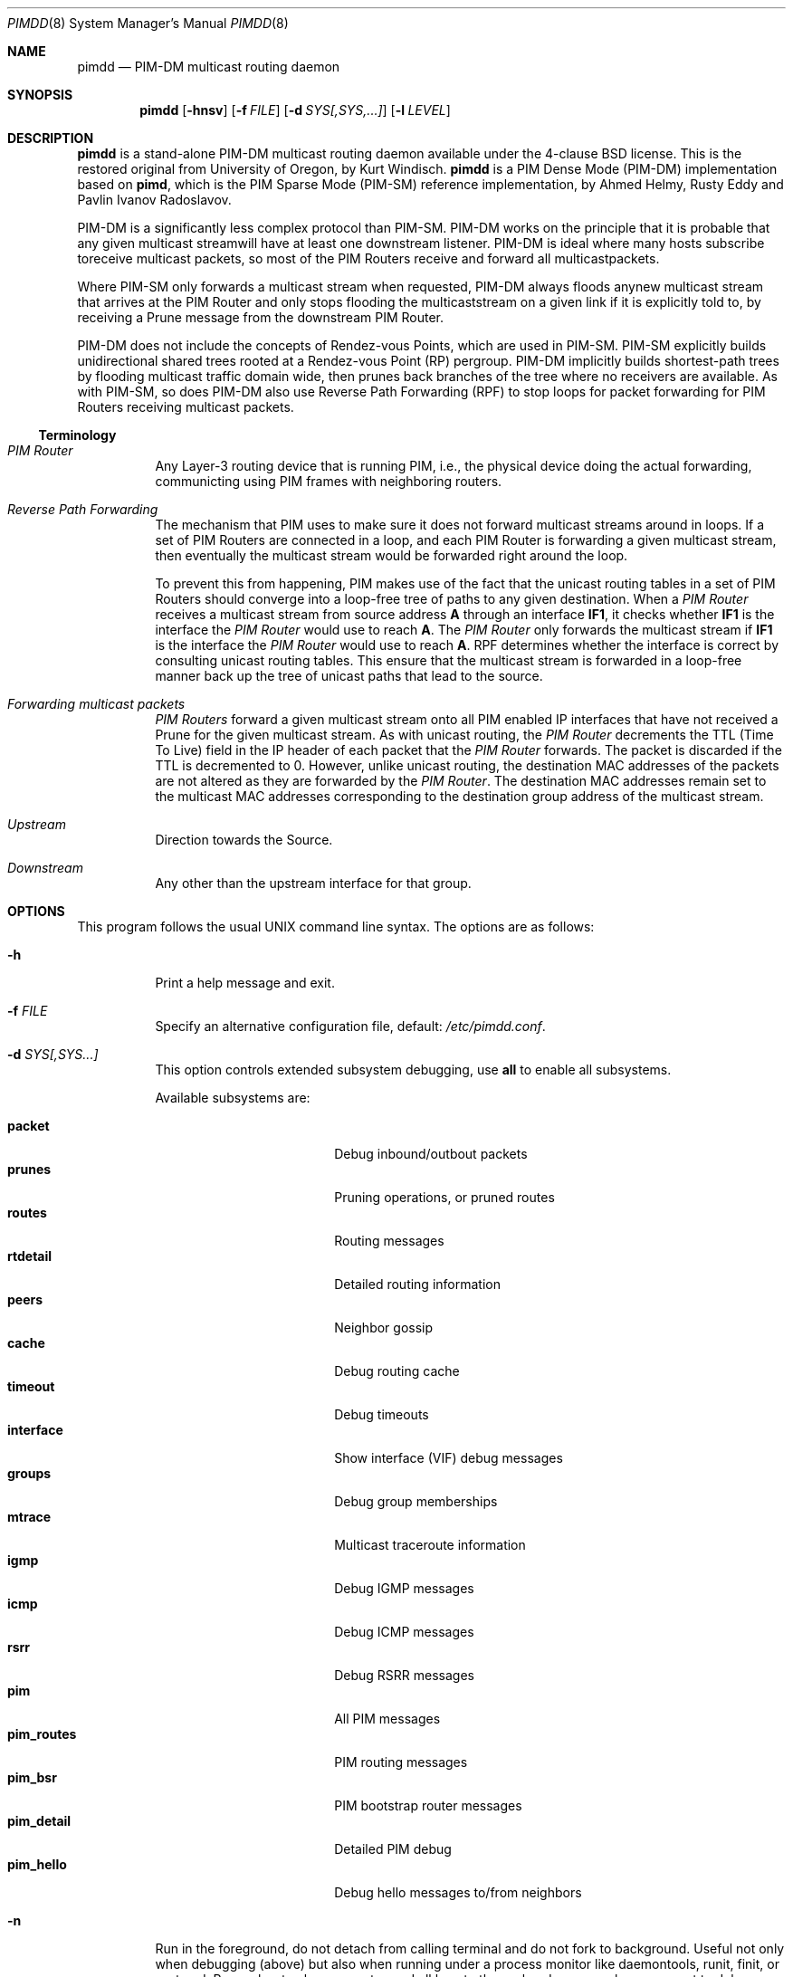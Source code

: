 .\"                                      Hey, EMACS: -*- nroff -*-
.\" First parameter, NAME, should be all caps
.\" Second parameter, SECTION, should be 1-8, maybe w/ subsection
.\" other parameters are allowed: see man(7), man(1)
.Dd May 18, 2020
.\" Please adjust this date whenever revising the manpage.
.Dt PIMDD 8 SMM
.Os
.Sh NAME
.Nm pimdd
.Nd PIM-DM multicast routing daemon
.Sh SYNOPSIS
.Nm pimdd
.Op Fl hnsv
.Op Fl f Ar FILE
.Op Fl d Ar SYS[,SYS,...]
.Op Fl l Ar LEVEL
.Sh DESCRIPTION
.Nm
is a stand-alone PIM-DM multicast routing daemon available under the
4-clause BSD license.  This is the restored original from University of
Oregon, by Kurt Windisch.
.Nm pimdd
is a PIM Dense Mode (PIM-DM) implementation based on
.Nm pimd ,
which is the PIM Sparse Mode (PIM-SM) reference implementation, by Ahmed
Helmy, Rusty Eddy and Pavlin Ivanov Radoslavov.
.Pp
PIM-DM is a significantly less complex protocol than PIM-SM.  PIM-DM
works on the principle that it is probable that any given multicast
streamwill have at least one downstream listener. PIM-DM is ideal where
many hosts subscribe toreceive multicast packets, so most of the PIM
Routers receive and forward all multicastpackets.
.Pp
Where PIM-SM only forwards a multicast stream when requested, PIM-DM
always floods anynew multicast stream that arrives at the PIM Router and
only stops flooding the multicaststream on a given link if it is
explicitly told to, by receiving a Prune message from the downstream PIM
Router.
.Pp
PIM-DM does not include the concepts of Rendez-vous Points, which are
used in PIM-SM.  PIM-SM explicitly builds unidirectional shared trees
rooted at a Rendez-vous Point (RP) pergroup.  PIM-DM implicitly builds
shortest-path trees by flooding multicast traffic domain wide, then
prunes back branches of the tree where no receivers are available.  As
with PIM-SM, so does PIM-DM also use Reverse Path Forwarding (RPF) to
stop loops for packet forwarding for PIM Routers receiving multicast
packets.
.Ss Terminology
.Bl -tag
.It Em PIM Router
Any Layer-3 routing device that is running PIM, i.e., the physical
device doing the actual forwarding, communicting using PIM frames with
neighboring routers.
.It Em Reverse Path Forwarding
The mechanism that PIM uses to make sure it does not forward multicast
streams around in loops.  If a set of PIM Routers are connected in a
loop, and each PIM Router is forwarding a given multicast stream, then
eventually the multicast stream would be forwarded right around the
loop.
.Pp
To prevent this from happening, PIM makes use of the fact that the
unicast routing tables in a set of PIM Routers should converge into a
loop-free tree of paths to any given destination.  When a
.Em PIM Router
receives a multicast stream from source address
.Sy A
through an interface
.Sy IF1 ,
it checks whether
.Sy IF1
is the interface the
.Em PIM Router
would use to reach
.Sy A .
The
.Em PIM Router
only forwards the multicast stream if
.Sy IF1
is the interface the
.Em PIM Router
would use to reach
.Sy A .
RPF determines whether the interface is correct by consulting unicast
routing tables.  This ensure that the multicast stream is forwarded in a
loop-free manner back up the tree of unicast paths that lead to the
source.
.It Em Forwarding multicast packets
.Em PIM Routers
forward a given multicast stream onto all PIM enabled IP interfaces that
have not received a Prune for the given multicast stream.  As with
unicast routing, the
.Em PIM Router
decrements the TTL (Time To Live) field in the IP header of each
packet that the
.Em PIM Router
forwards.  The packet is discarded if the TTL is decremented to 0.  However,
unlike unicast routing, the destination MAC addresses of the packets are
not altered as they are forwarded by the
.Em PIM Router .
The destination MAC addresses remain set to the multicast MAC addresses
corresponding to the destination group address of the multicast stream.
.It Em Upstream
Direction towards the Source.
.It Em Downstream
Any other than the upstream interface for that group.
.El
.Sh OPTIONS
This program follows the usual UNIX command line syntax.  The options
are as follows:
.Bl -tag -width Ds
.It Fl h
Print a help message and exit.
.It Fl f Ar FILE
Specify an alternative configuration file, default:
.Pa /etc/pimdd.conf .
.It Fl d Ar SYS[,SYS...]
This option controls extended subsystem debugging, use
.Cm all
to enable all subsystems.
.Pp
Available subsystems are:
.Pp
.Bl -tag -width pim_routes -compact -offset indent
.It Cm packet
Debug inbound/outbout packets
.It Cm prunes
Pruning operations, or pruned routes
.It Cm routes
Routing messages
.It Cm rtdetail
Detailed routing information
.It Cm peers
Neighbor gossip
.It Cm cache
Debug routing cache
.It Cm timeout
Debug timeouts
.It Cm interface
Show interface (VIF) debug messages
.It Cm groups
Debug group memberships
.It Cm mtrace
Multicast traceroute information
.It Cm igmp
Debug IGMP messages
.It Cm icmp
Debug ICMP messages
.It Cm rsrr
Debug RSRR messages
.It Cm pim
All PIM messages
.It Cm pim_routes
PIM routing messages
.It Cm pim_bsr
PIM bootstrap router messages
.It Cm pim_detail
Detailed PIM debug
.It Cm pim_hello
Debug hello messages to/from neighbors
.El
.It Fl n
Run in the foreground, do not detach from calling terminal and do not
fork to background.  Useful not only when debugging (above) but also
when running under a process monitor like daemontools, runit, finit, or
systemd.  Remember to also use
.Fl s ,
to send all logs to the syslog daemon, unless you want to debug
.Nm
and run in the foreground.
.It Fl l Ar LEVEL
Set log level to one of the following, default
.Nm notice :
.Pp
.Bl -tag -width WARNING -compact -offset indent
.It Cm none
Disable all logging
.It Cm error
Error conditions
.It Cm warning
Warning conditions
.It Cm notice
Normal but significant condition (Default)
.It Cm info
Informational
.It Cm debug
Debug-level messages
.El
.It Fl v
Show
.Nm
version
.El
.Sh CONFIGURATION
The configuration is kept in the file
.Pa /etc/pimdd.conf .
The file format is relatively free-form: whitespace (including newlines)
is not significant.  However, the order of some statements are
important, more on this below.
.Pp
By default,
.Nm
runs on all multicast capable interfaces.  The
.Cm phyint
setting can be used to control this behavior.
.Pp
.Bl -item -offset indent
.It
.Cm default-route-distance
.Ar <1-255>
.It
.Cm default-route-metric
.Ar <1-1024>
.It
.Cm phyint
.Cm <address>
.Bl -item -offset indent
.Op Cm disable
.Op Cm distance Ar <1-255>
.Op Cm igmpv2 | igmpv3
.Op Cm metric Ar <1-1024>
.El
.El
.Pp
The
.Cm default-route-distance
option has nothing to do with the system default route, it is rather the
default value for the unicast routing protocol's administrative
distance.  It is used in PIM Assert elections to determine upstream
routers.  Currently
.Nm
cannot obtain the admin distance and metric from the unicast routing
protocols, so a default routing protocol distance (the RFC confusingly
refers to this as
.Em metric prefererence )
may be configured.  In a PIM Assert election, the router advertising the
lowest assert preference will be selected as the forwarder and upstream
router for the LAN.  Setting 101 should be sufficiently high so that
asserts from Cisco or other routers preferred over
.Nm .
.Pp
It is recommended that distances be set such that metrics are never
consulted.  However, default routing metrics may also be set using the
.Cm default-route-metric
option.  (Again, this has nothing to do with the system default route.)
This item sets the cost for sending data through this router.  You want
only PIM-SM data to go to this daemon; so once again, a high value is
recommended to prevent accidental usage.  The preferred default value is
1024.  Both defaults can be overridden per phyint, so learned routes, or
PIM Asserts use the phyint's values.
.Pp
Please also note that PIM Assert elections are not the same as the DR
election.  The PIM Assert election determines the active multicast
forwarder, whereas the DR election determines the active PIM router.
.Pp
The
.Nm phyint
setting refers to a physical interface and must come after the
.Cm default-route-metric
and
.Cm default-route-distance
settings in the configuration file.  Select the interface by its IP
.Ar address
If you just want to activate this interface with default values, you
don't need to put anything else on the line.  However, there are some
additional settings:
.Bl -bullet -offset indent -width 1n -compact
.It
.Nm disable :
Do not use this interface in
.Nm .
.It
.Cm distance Ar <1-255> :
Use this to override the
.Nm default-route-distance
(101) on this
.Nm phyint
in PIM Assert elections.
.It
.Cm igmpv2 | igmpv3 :
Force interface in specific IGMP version.  Default:
.Cm igmpv3 .
.It
.Cm metric Ar <1-1024> :
The cost of sending data through this interface.  Defaults to
.Nm default-route-metric
(1024) if not assigned.
.El
.Pp
Add one
.Nm phyint
line per interface on this router.  Otherwise
.Nm
will run on all interfaces using default settings.
.Sh SIGNALS
.Nm
responds to the following signals.
.Pp
.Bl -tag -width TERM -compact
.It HUP
Restart
.Nm
and reload configuration file
.It TERM
Terminate execution gracefully, i.e. by sending good-bye messages to neighboring
routers
.It INT
The same as TERM
.El
.Pp
For convenience in sending signals,
.Nm
writes its process ID to
.Pa /var/run/pimdd.pid
upon startup.
.Sh FILES
.Bl -tag -width /var/run/pimdd.sock -compact
.It Pa /etc/pimdd.conf
Main configuration file
.It Pa /var/run/pimdd.pid
Pidfile (re)created by
.Nm
daemon when it has started up and is ready to receive commands.
.It Pa /var/run/pimdd.sock
.Ux Ns -domain
socket used for communication with
.Xr pimctl 8
.El
.Sh SEE ALSO
.Xr pimctl 8 ,
.Xr pimd 8 ,
.Xr mrouted 8 ,
.Xr smcroute 8 ,
.Xr /usr/share/doc/pimdd/
.Pp
.Nm
implements PIM-DM according to
.Lk https://tools.ietf.org/html/draft-ietf-idmr-pim-dm-spec-05 draft-ietf-idmr-pim-dm-spec-05 .
The newer ratified
.Lk https://tools.ietf.org/html/rfc3973 RFC3973 ,
is not yet supported.
.Pp
The web page at University of Oregon,
.Lk http://antc.uoregon.edu/PIMDM/pimd-dense.html ,
are a bit out of date and the recommended guide is available in the
project's README file.
.Sh AUTHORS
.Nm
Was made by Kurt Windisch while at University of Oregon.  It is entirely
based on
.Nm pimd ,
which was originally written by Ahmed Helmy, George Edmond "Rusty" Eddy,
and Pavlin Ivanov Radoslavov.
.Pp
This manual page is written by by Joachim Wiberg for the
.Lk https://github.com/troglobit/pimd-dense GitHub
.Nm
project.
